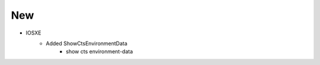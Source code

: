--------------------------------------------------------------------------------
                                New
--------------------------------------------------------------------------------
* IOSXE
    * Added ShowCtsEnvironmentData
        * show cts environment-data
